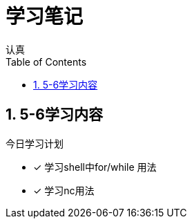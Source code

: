 = 学习笔记
认真
:toc:
:toclevels: 4
:toc-position: left
:source-highlighter: pygments
:icons: font
:sectnums:

== 5-6学习内容

.今日学习计划
****

- [*] 学习shell中for/while 用法
- [*] 学习nc用法

